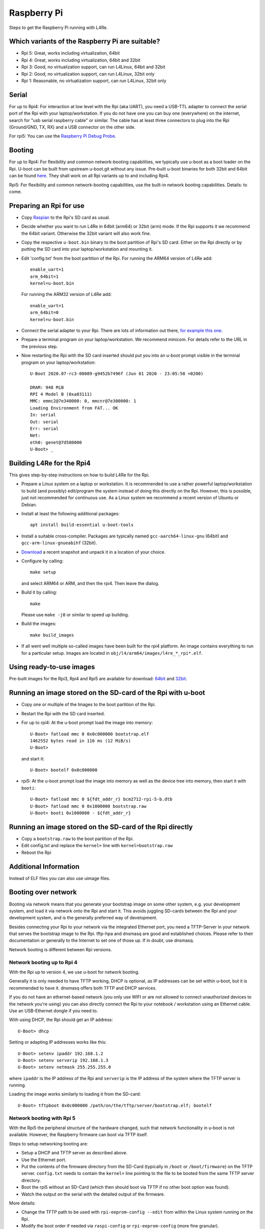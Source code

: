 Raspberry Pi
************

Steps to get the Raspberry Pi running with L4Re.

Which variants of the Raspberry Pi are suitable?
================================================

* Rpi 5: Great, works including virtualization, 64bit
* Rpi 4: Great, works including virtualization, 64bit and 32bit
* Rpi 3: Good, no virtualization support, can run L4Linux, 64bit and 32bit
* Rpi 2: Good, no virtualization support, can run L4Linux, 32bit only
* Rpi 1: Reasonable, no virtualization support, can run L4Linux, 32bit only

Serial
======

For up to Rpi4: For interaction at low level with the Rpi (aka UART), you
need a USB-TTL adapter to connect the serial port of the Rpi with your
laptop/workstation. If you do not have one you can buy one (everywhere) on
the internet, search for "usb serial raspberry cable" or similar. The cable
has at least three connectors to plug into the Rpi (Ground/GND, TX, RX) and
a USB connector on the other side.

For rpi5: You can use the `Raspberry Pi Debug Probe
<https://www.raspberrypi.com/products/debug-probe/>`_.

Booting
=======

For up to Rpi4: For flexibility and common network-booting capabilities, we
typically use u-boot as a boot loader on the Rpi. U-boot can be built from
upstream u-boot.git without any issue. Pre-built u-boot binaries for both
32bit and 64bit can be found `here <https://l4re.org/download/u-boot/>`_.
They shall work on all Rpi variants up to and including Rpi4.

Rpi5: For flexibility and common network-booting capabilities, use the
built-in network booting capabilities. Details: to come.

Preparing an Rpi for use
========================

* Copy `Raspian <https://www.raspberrypi.org/downloads/>`_ to the Rpi's SD card
  as usual.
* Decide whether you want to run L4Re in 64bit (arm64) or 32bit (arm) mode. If
  the Rpi supports it we recommend the 64bit variant. Otherwise the 32bit
  variant will also work fine.
* Copy the respective ``u-boot.bin`` binary to the boot partition of Rpi's SD
  card. Either on the Rpi directly or by putting the SD card into your
  laptop/workstation and mounting it.
* Edit 'config.txt' from the boot partition of the Rpi. For running the ARM64
  version of L4Re add::

      enable_uart=1
      arm_64bit=1
      kernel=u-boot.bin

  For running the ARM32 version of L4Re add::

      enable_uart=1
      arm_64bit=0
      kernel=u-boot.bin

* Connect the serial adapter to your Rpi. There are lots of information out
  there, `for example this one <https://elinux.org/RPi_Serial_Connection>`_.
* Prepare a terminal program on your laptop/workstation. We recommend minicom.
  For details refer to the URL in the previous step.
* Now restarting the Rpi with the SD card inserted should put you into an
  u-boot prompt visible in the terminal program on your laptop/workstation::

      U-Boot 2020.07-rc3-00089-g9452b7496f (Jun 01 2020 - 23:05:50 +0200)
      
      DRAM: 948 MiB
      RPI 4 Model B (0xa03111)
      MMC: emmc2@7e340000: 0, mmcnr@7e300000: 1
      Loading Environment from FAT... OK
      In: serial
      Out: serial
      Err: serial
      Net:
      eth0: genet@7d580000
      U-Boot> _


Building L4Re for the Rpi4
==========================

This gives step-by-step instructions on how to build L4Re for the Rpi.

* Prepare a Linux system on a laptop or workstation. It is recommended to
  use a rather powerful laptop/workstation to build (and possibly)
  edit/program the system instead of doing this directly on the Rpi.
  However, this is possible, just not recommended for continuous use. As a
  Linux system we recommend a recent version of Ubuntu or Debian. 
* Install at least the following additional packages::

      apt install build-essential u-boot-tools

* Install a suitable cross-compiler. Packages are typically named
  ``gcc-aarch64-linux-gnu`` (64bit) and ``gcc-arm-linux-gnueabihf`` (32bit).

* `Download <https://l4re.org/download/snapshots/>`_ a recent snapshot and
  unpack it in a location of your choice.

* Configure by calling::

      make setup

  and select ARM64 or ARM, and then the rpi4. Then leave the dialog. 

* Build it by calling::

      make

  Please use ``make -j8`` or similar to speed up building.

* Build the images::

      make build_images

* If all went well multiple so-called images have been built for the
  rpi4 platform. An image contains everything to run for a particular setup.
  Images are located in ``obj/l4/arm64/images/l4re_*_rpi*.elf``.

 
Using ready-to-use images
=========================

Pre-built images for the Rpi3, Rpi4 and Rpi5 are available for download:
`64bit <https://l4re.org/download/snapshots/pre-built-images/arm64/>`_ and
`32bit <https://l4re.org/download/snapshots/pre-built-images/arm-v7/>`_.


Running an image stored on the SD-card of the Rpi with u-boot
=============================================================

* Copy one or multiple of the Images to the boot partition of the Rpi.

* Restart the Rpi with the SD card inserted.

* For up to rpi4: At the u-boot prompt load the image into memory::

        U-Boot> fatload mmc 0 0x0c000000 bootstrap.elf
        1462552 bytes read in 116 ms (12 MiB/s)
        U-Boot>

  and start it::

        U-Boot> bootelf 0x0c000000 

* rpi5: At the u-boot prompt load the image into memory as well as the
  device tree into memory, then start it with ``booti``::

        U-Boot> fatload mmc 0 ${fdt_addr_r} bcm2712-rpi-5-b.dtb
        U-Boot> fatload mmc 0 0x1000000 bootstrap.raw
        U-Boot> booti 0x1000000 - ${fdt_addr_r}


Running an image stored on the SD-card of the Rpi directly
==========================================================

* Copy a ``bootstrap.raw`` to the boot partition of the Rpi.
* Edit config.txt and replace the ``kernel=`` line with ``kernel=bootstrap.raw``
* Reboot the Rpi

Additional Information
======================

Instead of ELF files you can also use uimage files.

Booting over network
====================

Booting via network means that you generate your bootstrap image on some other system, e.g. your development system, and load it via network onto the Rpi and start it. This avoids juggling SD-cards between the Rpi and your development system, and is the generally preferred way of development.

Besides connecting your Rpi to your network via the integrated Ethernet port, you need a TFTP-Server in your network that serves the bootstrap image to the Rpi. tftp-hpa and dnsmasq are good and established choices. Please refer to their documentation or generally to the Internet to set one of those up. If in doubt, use dnsmasq.

Network booting is different between Rpi versions.

Network booting up to Rpi 4
---------------------------

With the Rpi up to version 4, we use u-boot for network booting.

Generally it is only needed to have TFTP working, DHCP is optional, as IP addresses can be set within u-boot, but it is recommended to have it. dnsmasq offers both TFTP and DHCP services.

If you do not have an ethernet-based network (you only use WIFI or are not allowed to connect unauthorized devices to the network you're using) you can also directly connect the Rpi to your notebook / workstation using an Ethernet cable. Use an USB-Ethernet dongle if you need to.

With using DHCP, the Rpi should get an IP address::

        U-Boot> dhcp

Setting or adapting IP addresses works like this::

        U-Boot> setenv ipaddr 192.168.1.2
        U-Boot> setenv serverip 192.168.1.3
        U-Boot> setenv netmask 255.255.255.0

where ``ipaddr`` is the IP address of the Rpi and ``serverip`` is the IP
address of the system where the TFTP server is running.

Loading the image works similarly to loading it from the SD-card::

         U-Boot> tftpboot 0x0c000000 /path/on/the/tftp/server/bootstrap.elf; bootelf

Network booting with Rpi 5
--------------------------

With the Rpi5 the peripheral structure of the hardware changed, such that
network functionality in u-boot is not available. However, the Raspberry
firmware can boot via TFTP itself.

Steps to setup networking booting are:

* Setup a DHCP and TFTP server as described above.
* Use the Ethernet port.
* Put the contents of the firmware directory from the SD-Card (typically in ``/boot`` or ``/boot/firmware``) on the TFTP server. ``config.txt`` needs to contain the ``kernel=`` line pointing to the file to be booted from the same TFTP server directory.
* Boot the rpi5 without an SD-Card (which then should boot via TFTP if no other boot option was found).
* Watch the output on the serial with the detailed output of the firmware.

More details:

* Change the TFTP path to be used with ``rpi-eeprom-config --edit`` from
  within the Linux system running on the Rpi.
* Modify the boot order if needed via ``raspi-config`` or
  ``rpi-eeprom-config`` (more fine granular).
